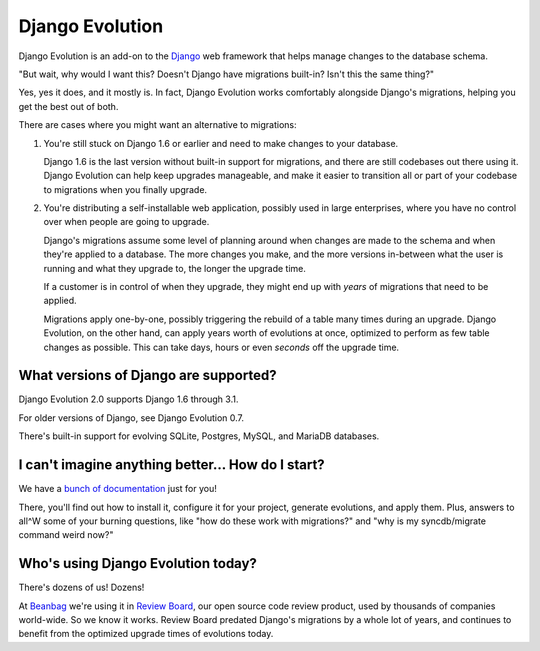 ================
Django Evolution
================

Django Evolution is an add-on to the Django_ web framework that helps manage
changes to the database schema.

"But wait, why would I want this? Doesn't Django have migrations built-in?
Isn't this the same thing?"

Yes, yes it does, and it mostly is. In fact, Django Evolution works
comfortably alongside Django's migrations, helping you get the best out of
both.

There are cases where you might want an alternative to migrations:

1. You're still stuck on Django 1.6 or earlier and need to make changes to
   your database.

   Django 1.6 is the last version without built-in support for migrations,
   and there are still codebases out there using it. Django Evolution can
   help keep upgrades manageable, and make it easier to transition all or
   part of your codebase to migrations when you finally upgrade.

2. You're distributing a self-installable web application, possibly used in
   large enterprises, where you have no control over when people are going to
   upgrade.

   Django's migrations assume some level of planning around when changes are
   made to the schema and when they're applied to a database. The more changes
   you make, and the more versions in-between what the user is running and
   what they upgrade to, the longer the upgrade time.

   If a customer is in control of when they upgrade, they might end up with
   *years* of migrations that need to be applied.

   Migrations apply one-by-one, possibly triggering the rebuild of a
   table many times during an upgrade. Django Evolution, on the other hand,
   can apply years worth of evolutions at once, optimized to perform as few
   table changes as possible. This can take days, hours or even *seconds* off
   the upgrade time.


.. _Django: https://www.djangoproject.com/


What versions of Django are supported?
--------------------------------------

Django Evolution 2.0 supports Django 1.6 through 3.1.

For older versions of Django, see Django Evolution 0.7.

There's built-in support for evolving SQLite, Postgres, MySQL, and MariaDB
databases.


I can't imagine anything better... How do I start?
--------------------------------------------------

We have a `bunch of documentation <https://django-evolution.readthedocs.org>`_
just for you!

There, you'll find out how to install it, configure it for your project,
generate evolutions, and apply them. Plus, answers to all^W some of your
burning questions, like "how do these work with migrations?" and "why is my
syncdb/migrate command weird now?"

.. _Django: https://www.djangoproject.com/


Who's using Django Evolution today?
-----------------------------------

There's dozens of us! Dozens!

At Beanbag_ we're using it in `Review Board`_, our open source code review
product, used by thousands of companies world-wide. So we know it works.
Review Board predated Django's migrations by a whole lot of years, and
continues to benefit from the optimized upgrade times of evolutions today.


.. _Beanbag: https://beanbaginc.com/
.. _Review Board: https://www.reviewboard.org/
